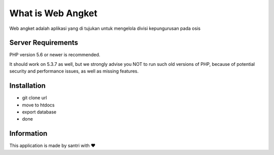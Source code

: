 ###################
What is Web Angket
###################

Web angket adalah aplikasi yang di tujukan untuk mengelola divisi kepungurusan pada osis

*******************
Server Requirements
*******************

PHP version 5.6 or newer is recommended.

It should work on 5.3.7 as well, but we strongly advise you NOT to run
such old versions of PHP, because of potential security and performance
issues, as well as missing features.

************
Installation
************

- git clone url
- move to htdocs
- export database
- done

***********
Information
***********
This application is made by santri with ❤️

